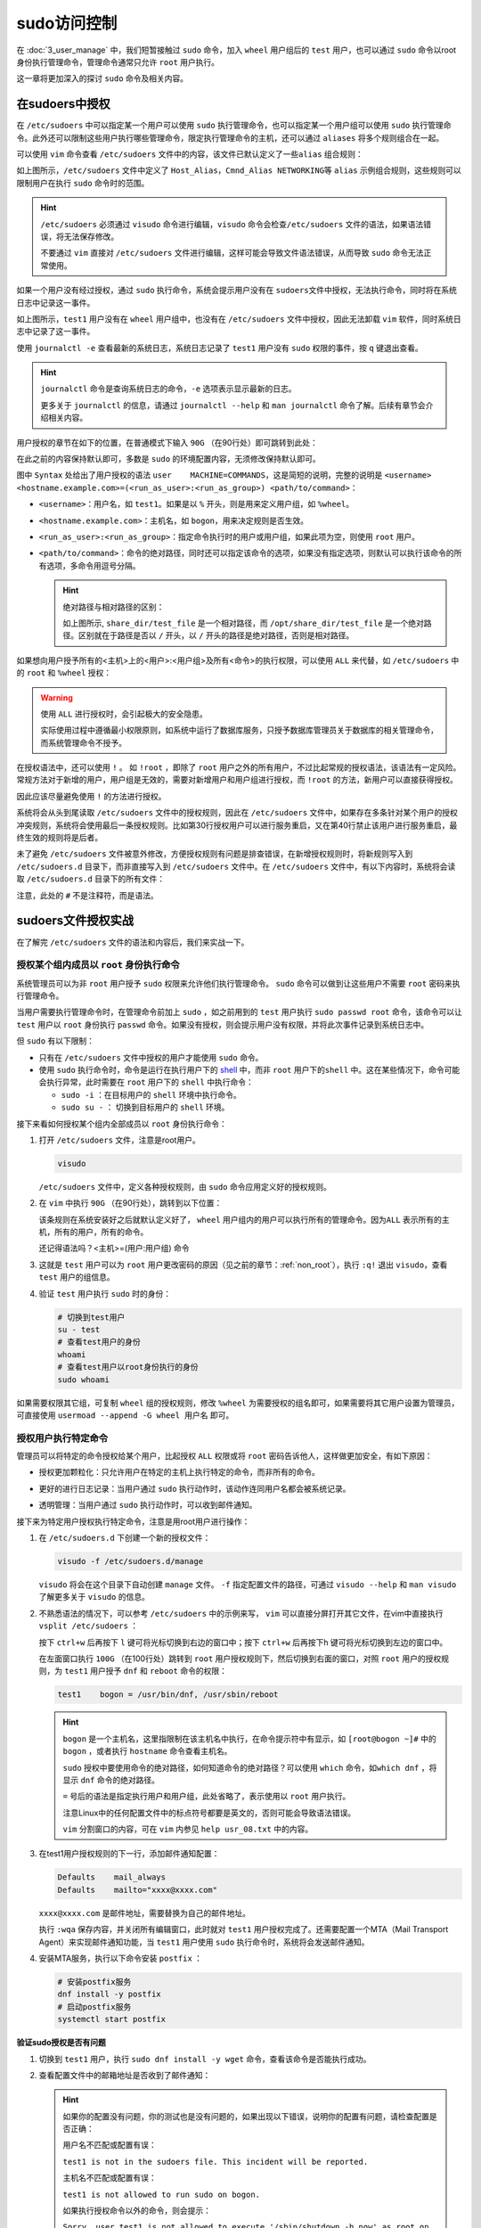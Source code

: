 
sudo访问控制
======================
在 :doc:`3_user_manage` 中，我们短暂接触过 ``sudo`` 命令，加入 ``wheel`` 用户\
组后的 ``test`` 用户，也可以通过 ``sudo`` 命令以root身份执行管理命令，管理命令\
通常只允许 ``root`` 用户执行。

这一章将更加深入的探讨 ``sudo`` 命令及相关内容。

在sudoers中授权
------------------
在 ``/etc/sudoers`` 中可以指定某一个用户可以使用 ``sudo`` 执行管理命令，\
也可以指定某一个用户组可以使用 ``sudo`` 执行管理命令。此外还可以限制这些用户\
执行哪些管理命令，限定执行管理命令的主机，还可以通过 ``aliases`` 将多个规则\
组合在一起。

可以使用 ``vim`` 命令查看 ``/etc/sudoers`` 文件中的内容，该文件已默认定义了一些\
``alias`` 组合规则：

.. image:: ../images/sysAdmin/5_sudo/1-1.png
    :align: center

如上图所示，``/etc/sudoers`` 文件中定义了 ``Host_Alias``，``Cmnd_Alias NETWORKING``\
等 ``alias`` 示例组合规则，这些规则可以限制用户在执行 ``sudo`` 命令时的范围。

.. hint:: 

    ``/etc/sudoers`` 必须通过 ``visudo`` 命令进行编辑，``visudo`` 命令会检查\
    ``/etc/sudoers`` 文件的语法，如果语法错误，将无法保存修改。

    不要通过 ``vim`` 直接对 ``/etc/sudoers`` 文件进行编辑，这样可能会导致文件\
    语法错误，从而导致 ``sudo`` 命令无法正常使用。

如果一个用户没有经过授权，通过 ``sudo`` 执行命令，系统会提示用户没有在 ``sudoers``\
文件中授权，无法执行命令，同时将在系统日志中记录这一事件。

.. image:: ../images/sysAdmin/5_sudo/1-2.png
    :align: center

如上图所示，``test1`` 用户没有在 ``wheel`` 用户组中，也没有在 ``/etc/sudoers`` 文件中\
授权，因此无法卸载 ``vim`` 软件，同时系统日志中记录了这一事件。

.. image:: ../images/sysAdmin/5_sudo/1-3.png
    :align: center

使用 ``journalctl -e`` 查看最新的系统日志，系统日志记录了 ``test1`` 用户没有 ``sudo`` 权限的事件，\
按 ``q`` 键退出查看。

.. hint:: 

    ``journalctl`` 命令是查询系统日志的命令，``-e`` 选项表示显示最新的日志。

    更多关于 ``journalctl`` 的信息，请通过 ``journalctl --help`` 和 ``man journalctl`` 命令了解。\
    后续有章节会介绍相关内容。

用户授权的章节在如下的位置，在普通模式下输入 ``90G`` （在90行处）即可跳转到此处：

.. image:: ../images/sysAdmin/5_sudo/1-5.png
    :align: center

在此之前的内容保持默认即可，多数是 ``sudo`` 的环境配置内容，无须修改保持默认即可。

图中 ``Syntax`` 处给出了用户授权的语法 ``user    MACHINE=COMMANDS``，这是简短的\
说明，完整的说明是 ``<username> <hostname.example.com>=(<run_as_user>:<run_as_group>) <path/to/command>``：

- ``<username>``：用户名，如 ``test1``。如果是以 ``%`` 开头，则是用来定义用户组，如 ``%wheel``。
- ``<hostname.example.com>``：主机名，如 ``bogon``，用来决定规则是否生效。
- ``<run_as_user>:<run_as_group>``：指定命令执行时的用户或用户组，如果此项为空，则使用 ``root`` 用户。
- ``<path/to/command>``：命令的绝对路径，同时还可以指定该命令的选项，如果没有指定选项，则默认可以执行\
  该命令的所有选项，多命令用逗号分隔。

  .. hint:: 

    绝对路径与相对路径的区别：

    .. image:: ../images/sysAdmin/5_sudo/1-6.png
       :align: center

    如上图所示, ``share_dir/test_file`` 是一个相对路径，而 ``/opt/share_dir/test_file`` 是一个绝对路径。\
    区别就在于路径是否以 ``/`` 开头，以 ``/`` 开头的路径是绝对路径，否则是相对路径。

如果想向用户授予所有的<主机>上的<用户>:<用户组>及所有<命令>的执行权限，可以使用 ``ALL`` 来代替，如 ``/etc/sudoers`` \
中的 ``root`` 和 ``%wheel`` 授权：

.. image:: ../images/sysAdmin/5_sudo/1-7.png
    :align: center

.. warning:: 

    使用 ``ALL`` 进行授权时，会引起极大的安全隐患。

    实际使用过程中遵循最小权限原则，如系统中运行了数据库服务，只授予数据库管理员关于数据库的\
    相关管理命令，而系统管理命令不授予。

在授权语法中，还可以使用 ``!`` 。 如 ``!root`` ，即除了 ``root`` 用户之外的所有用户，不过比起\
常规的授权语法，该语法有一定风险。常规方法对于新增的用户，用户组是无效的，需要对新增用户和用户组进行\
授权，而 ``!root`` 的方法，新用户可以直接获得授权。

因此应该尽量避免使用 ``!`` 的方法进行授权。

系统将会从头到尾读取 ``/etc/sudoers`` 文件中的授权规则，因此在 ``/etc/sudoers`` 文件中，\
如果存在多条针对某个用户的授权冲突规则，系统将会使用最后一条授权规则。比如第30行授权用户可以进行\
服务重启，又在第40行禁止该用户进行服务重启，最终生效的规则将是后者。

未了避免 ``/etc/sudoers`` 文件被意外修改，方便授权规则有问题是排查错误，在新增授权规则时，\
将新规则写入到 ``/etc/sudoers.d`` 目录下，而非直接写入到 ``/etc/sudoers`` 文件中。\
在 ``/etc/sudoers`` 文件中，有以下内容时，系统将会读取 ``/etc/sudoers.d`` 目录下的所有文件：

.. image:: ../images/sysAdmin/5_sudo/1-8.png
    :align: center

注意，此处的 ``#`` 不是注释符，而是语法。

sudoers文件授权实战
----------------------
在了解完 ``/etc/sudoers`` 文件的语法和内容后，我们来实战一下。

授权某个组内成员以 ``root`` 身份执行命令
^^^^^^^^^^^^^^^^^^^^^^^^^^^^^^^^^^^^^^^^^^^^^^^^^^^^^
系统管理员可以为非 ``root`` 用户授予 ``sudo`` 权限来允许他们执行管理命令。 ``sudo`` 命令\
可以做到让这些用户不需要 ``root`` 密码来执行管理命令。

当用户需要执行管理命令时，在管理命令前加上 ``sudo`` ，如之前用到的 ``test`` 用户执行 ``sudo passwd root`` 命令，\
该命令可以让 ``test`` 用户以 ``root`` 身份执行 ``passwd`` 命令。如果没有授权，则会提示用户没有权限，并将此次\
事件记录到系统日志中。

但 ``sudo`` 有以下限制：

- 只有在 ``/etc/sudoers`` 文件中授权的用户才能使用 ``sudo`` 命令。
- 使用 ``sudo`` 执行命令时，命令是运行在执行用户下的 `shell`_ 中，而非 ``root`` 用户下的\
  ``shell`` 中。这在某些情况下，命令可能会执行异常，此时需要在 ``root`` 用户下的 ``shell`` 中\
  执行命令：

  - ``sudo -i`` ：在目标用户的 ``shell`` 环境中执行命令。
  - ``sudo su -`` ： 切换到目标用户的 ``shell`` 环境。

.. _shell: https://baike.baidu.com/item/shell/99702

接下来看如何授权某个组内全部成员以 ``root`` 身份执行命令：

1. 打开 ``/etc/sudoers`` 文件，注意是root用户。

   .. code:: bash

    visudo

   ``/etc/sudoers`` 文件中，定义各种授权规则，由 ``sudo`` 命令应用定义好的授权规则。

2. 在 ``vim`` 中执行 ``90G`` （在90行处），跳转到以下位置：

   .. image:: ../images/sysAdmin/5_sudo/1-9.png
    :align: center

   该条规则在系统安装好之后就默认定义好了， ``wheel`` 用户组内的用户可以执行所有的管理命令。因为\
   ``ALL`` 表示所有的主机，所有的用户，所有的命令。
   
   还记得语法吗？<主机>=(用户:用户组) 命令

3. 这就是 ``test`` 用户可以为 ``root`` 用户更改密码的原因（见之前的章节：:ref:`non_root`），\
   执行 ``:q!`` 退出 ``visudo``，查看 ``test`` 用户的组信息。

   .. image:: ../images/sysAdmin/5_sudo/1-10.png
    :align: center

4. 验证 ``test`` 用户执行 ``sudo`` 时的身份：

   .. code:: bash

    # 切换到test用户
    su - test
    # 查看test用户的身份
    whoami
    # 查看test用户以root身份执行的身份
    sudo whoami

   .. image:: ../images/sysAdmin/5_sudo/1-11.png
     :align: center

如果需要权限其它组，可复制 ``wheel`` 组的授权规则，修改 ``%wheel`` 为需要授权的组名即可，\
如果需要将其它用户设置为管理员，可直接使用 ``usermoad --append -G wheel 用户名`` 即可。

授权用户执行特定命令
^^^^^^^^^^^^^^^^^^^^^^^^^^^
管理员可以将特定的命令授权给某个用户，比起授权 ``ALL`` 权限或将 ``root`` 密码告诉他人，这样\
做更加安全，有如下原因：

- 授权更加颗粒化：只允许用户在特定的主机上执行特定的命令，而非所有的命令。
- 更好的进行日志记录：当用户通过 ``sudo`` 执行动作时，该动作连同用户名都会被系统记录。

  .. image:: ../images/sysAdmin/5_sudo/1-12.png
    :align: center

- 透明管理：当用户通过 ``sudo`` 执行动作时，可以收到邮件通知。

接下来为特定用户授权执行特定命令，注意是用root用户进行操作：

1. 在 ``/etc/sudoers.d`` 下创建一个新的授权文件：

   .. code:: shell

    visudo -f /etc/sudoers.d/manage

   ``visudo`` 将会在这个目录下自动创建 ``manage`` 文件。 ``-f`` 指定配置文件的路径，可\
   通过 ``visudo --help`` 和 ``man visudo`` 了解更多关于 ``visudo`` 的信息。

2. 不熟悉语法的情况下，可以参考 ``/etc/sudoers`` 中的示例来写， ``vim`` 可以直接分屏打开其它\
   文件，在vim中直接执行 ``vsplit /etc/sudoers`` ：

   .. image:: ../images/sysAdmin/5_sudo/1-13.png
    :align: center

   按下 ``ctrl+w`` 后再按下 ``l`` 键可将光标切换到右边的窗口中；按下 ``ctrl+w`` 后再按下\
   ``h`` 键可将光标切换到左边的窗口中。

   在左面窗口执行 ``100G`` （在100行处）跳转到 ``root`` 用户授权规则下，然后切换到右面的窗口，\
   对照 ``root`` 用户的授权规则，为 ``test1`` 用户授予 ``dnf`` 和 ``reboot`` 命令的权限：

   .. code:: shell

       test1    bogon = /usr/bin/dnf, /usr/sbin/reboot

   .. hint:: 

       ``bogon`` 是一个主机名，这里指限制在该主机名中执行，在命令提示符中有显示，如 ``[root@bogon ~]#`` 中的 ``bogon`` ，或者\
       执行 ``hostname`` 命令查看主机名。

       ``sudo`` 授权中要使用命令的绝对路径，如何知道命令的绝对路径？可以使用 ``which`` 命令，如\
       ``which dnf`` ，将显示 ``dnf`` 命令的绝对路径。

       ``=`` 号后的语法是指定执行用户和用户组，此处省略了，表示使用以 ``root`` 用户执行。

       注意Linux中的任何配置文件中的标点符号都要是英文的，否则可能会导致语法错误。

       ``vim`` 分割窗口的内容，可在 ``vim`` 内参见 ``help usr_08.txt`` 中的内容。

3. 在test1用户授权规则的下一行，添加邮件通知配置：

   .. code:: shell

    Defaults    mail_always
    Defaults    mailto="xxxx@xxxx.com"

   .. image:: ../images/sysAdmin/5_sudo/1-14.png
    :align: center

   ``xxxx@xxxx.com`` 是邮件地址，需要替换为自己的邮件地址。

   执行 ``:wqa`` 保存内容，并关闭所有编辑窗口，此时就对 ``test1`` 用户授权完成了。还需要配置\
   一个MTA（Mail Transport Agent）来实现邮件通知功能，当 ``test1`` 用户使用 ``sudo`` 执行\
   命令时，系统将会发送邮件通知。

4. 安装MTA服务，执行以下命令安装 ``postfix`` ：

   .. code:: shell

    # 安装postfix服务
    dnf install -y postfix
    # 启动postfix服务
    systemctl start postfix

**验证sudo授权是否有问题**

1. 切换到 ``test1`` 用户，执行 ``sudo dnf install -y wget`` 命令，查看该命令是否能执行成功。
   
   .. image:: ../images/sysAdmin/5_sudo/1-15.png
    :align: center

2. 查看配置文件中的邮箱地址是否收到了邮件通知：

   .. image:: ../images/sysAdmin/5_sudo/1-16.png
     :align: center

   .. hint:: 

    如果你的配置没有问题，你的测试也是没有问题的，如果出现以下错误，说明你的配置有问题，请检查配置是否正确：

    用户名不匹配或配置有误：

    ``test1 is not in the sudoers file. This incident will be reported.``

    主机名不匹配或配置有误：

    ``test1 is not allowed to run sudo on bogon.``

    如果执行授权命令以外的命令，则会提示：

    ``Sorry, user test1 is not allowed to execute '/sbin/shutdown -h now' as root on bogon.``

限定执行命令的选项及参数
^^^^^^^^^^^^^^^^^^^^^^^^^^^^^^^^^
限制执行指定命令后，还可以时一步限制执行命令的选项及参数，比如 ``dnf`` 只允许执行 ``remove`` 选项：

.. code:: shell

    # 指定remove选项，*表示任意个任意参数
    test1    bogon = /usr/bin/dnf remove *, /usr/sbin/reboot

此时切换到 ``test1`` 用户再次执行 ``sudo dnf install -y wget`` 命令，系统将会提\
示 ``Sorry, user test1 is not allowed to execute '/bin/dnf install -y wget' as root on bogon.`` 的\
错误。

可以测试一下 ``dnf remove -y wget`` 是否可以执行成功。

.. hint:: 

    限制执行选项时，一定要在后面跟上以下匹配符：

    - ``*`` ：任意个任意参数（零参数或多个）
    - ``?`` ：参数是可选的，可有可无（没有参数也可）
    - ``+`` ：一个或多个参数（至少一个）

    如果不加以上匹配符，即使指定了选项，但 ``sudo`` 仍然会限制该选项的参数，导致命令执行时提示\
    ``not allowed to execute`` 的错误。

    .. image:: ../images/sysAdmin/5_sudo/1-17.png
        :align: center

免密码执行sudo
^^^^^^^^^^^^^^^^^^^^^^
如果经常使用，不希望频繁进行密码验证，也可以设置免密码执行sudo。

在配置文件中做如下修改：

.. code:: shell

    test1    bogon = NOPASSWD:/usr/bin/dnf, /usr/sbin/reboot

此时切换到 ``test1`` 用户再次执行 ``sudo dnf install -y wget`` 命令，系统将不会提示\
输入密码，可以直接执行命令。

.. image:: ../images/sysAdmin/5_sudo/1-18.png
    :align: center

.. hint:: 

    欲了解更多细节，请通过 ``man sudoers`` 深入探索。

